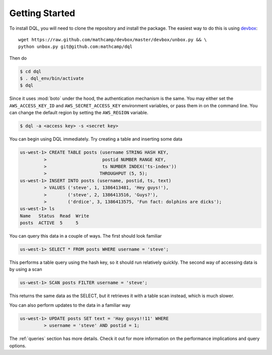 Getting Started
===============
To install DQL, you will need to clone the repository and install the package.
The easiest way to do this is using `devbox
<https://github.com/mathcamp/devbox>`_::

    wget https://raw.github.com/mathcamp/devbox/master/devbox/unbox.py && \
    python unbox.py git@github.com:mathcamp/dql

Then do

.. code-block:: bash

    $ cd dql
    $ . dql_env/bin/activate
    $ dql

Since it uses :mod:`boto` under the hood, the authentication mechanism is the
same. You may either set the ``AWS_ACCESS_KEY_ID`` and
``AWS_SECRET_ACCESS_KEY`` environment variables, or pass them in on the command
line. You can change the default region by setting the ``AWS_REGION`` variable.

.. code-block:: bash

    $ dql -a <access key> -s <secret key>

You can begin using DQL immediately. Try creating a table and inserting some
data

.. code-block:: sql

    us-west-1> CREATE TABLE posts (username STRING HASH KEY,
             >                     postid NUMBER RANGE KEY,
             >                     ts NUMBER INDEX('ts-index'))
             >                    THROUGHPUT (5, 5);
    us-west-1> INSERT INTO posts (username, postid, ts, text)
             > VALUES ('steve', 1, 1386413481, 'Hey guys!'),
             >        ('steve', 2, 1386413516, 'Guys?'),
             >        ('drdice', 3, 1386413575, 'Fun fact: dolphins are dicks');
    us-west-1> ls
    Name   Status  Read  Write
    posts  ACTIVE  5     5


You can query this data in a couple of ways. The first should look familiar

.. code-block:: sql

    us-west-1> SELECT * FROM posts WHERE username = 'steve';

This performs a table query using the hash key, so it should run relatively
quickly. The second way of accessing data is by using a scan

.. code-block:: sql

    us-west-1> SCAN posts FILTER username = 'steve';

This returns the same data as the SELECT, but it retrieves it with a table scan
instead, which is much slower.

You can also perform updates to the data in a familiar way

.. code-block:: sql

    us-west-1> UPDATE posts SET text = 'Hay gusys!!11' WHERE
             > username = 'steve' AND postid = 1;

The :ref:`queries` section has more details. Check it out for more information on
the performance implications and query options.
